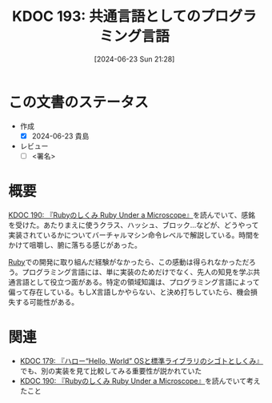 :properties:
:ID: 20240623T212808
:end:
#+title:      KDOC 193: 共通言語としてのプログラミング言語
#+date:       [2024-06-23 Sun 21:28]
#+filetags:   :draft:essay:
#+identifier: 20240623T212808

# (denote-rename-file-using-front-matter (buffer-file-name) 0)
# (save-excursion (while (re-search-backward ":draft" nil t) (replace-match "")))
# (flush-lines "^\\#\s.+?")

# ====ポリシー。
# 1ファイル1アイデア。
# 1ファイルで内容を完結させる。
# 常にほかのエントリとリンクする。
# 自分の言葉を使う。
# 参考文献を残しておく。
# 文献メモの場合は、感想と混ぜないこと。1つのアイデアに反する
# ツェッテルカステンの議論に寄与するか
# 頭のなかやツェッテルカステンにある問いとどのようにかかわっているか
# エントリ間の接続を発見したら、接続エントリを追加する。カード間にあるリンクの関係を説明するカード。
# アイデアがまとまったらアウトラインエントリを作成する。リンクをまとめたエントリ。
# エントリを削除しない。古いカードのどこが悪いかを説明する新しいカードへのリンクを追加する。
# 恐れずにカードを追加する。無意味の可能性があっても追加しておくことが重要。

# ====永久保存メモのルール。
# 自分の言葉で書く。
# 後から読み返して理解できる。
# 他のメモと関連付ける。
# ひとつのメモにひとつのことだけを書く。
# メモの内容は1枚で完結させる。
# 論文の中に組み込み、公表できるレベルである。

# ====価値があるか。
# その情報がどういった文脈で使えるか。
# どの程度重要な情報か。
# そのページのどこが本当に必要な部分なのか。

* この文書のステータス
- 作成
  - [X] 2024-06-23 貴島
- レビュー
  - [ ] <署名>
# (progn (kill-line -1) (insert (format "  - [X] %s 貴島" (format-time-string "%Y-%m-%d"))))

# 関連をつけた。
# タイトルがフォーマット通りにつけられている。
# 内容をブラウザに表示して読んだ(作成とレビューのチェックは同時にしない)。
# 文脈なく読めるのを確認した。
# おばあちゃんに説明できる。
# いらない見出しを削除した。
# タグを適切にした。
# すべてのコメントを削除した。
* 概要
# 本文(タイトルをつける)。
[[id:20240612T133312][KDOC 190: 『Rubyのしくみ Ruby Under a Microscope』]]を読んでいて、感銘を受けた。あたりまえに使うクラス、ハッシュ、ブロック...などが、どうやって実装されているかについてバーチャルマシン命令レベルで解説している。時間をかけて咀嚼し、腑に落ちる感じがあった。

[[id:cfd092c4-1bb2-43d3-88b1-9f647809e546][Ruby]]での開発に取り組んだ経験がなかったら、この感動は得られなかっただろう。プログラミング言語には、単に実装のためだけでなく、先人の知見を学ぶ共通言語として役立つ面がある。特定の領域知識は、プログラミング言語によって偏って存在している。もしX言語しかやらない、と決め打ちしていたら、機会損失する可能性がある。

* 関連
# 関連するエントリ。なぜ関連させたか理由を書く。意味のあるつながりを意識的につくる。
# この事実は自分のこのアイデアとどう整合するか。
# この現象はあの理論でどう説明できるか。
# ふたつのアイデアは互いに矛盾するか、互いを補っているか。
# いま聞いた内容は以前に聞いたことがなかったか。
# メモ y についてメモ x はどういう意味か。
- [[denote:20240529T002323][KDOC 179: 『ハロー“Hello, World” OSと標準ライブラリのシゴトとしくみ』]]でも、別の実装を見て比較してみる重要性が説かれていた
- [[id:20240612T133312][KDOC 190: 『Rubyのしくみ Ruby Under a Microscope』]]を読んでいて考えたこと
